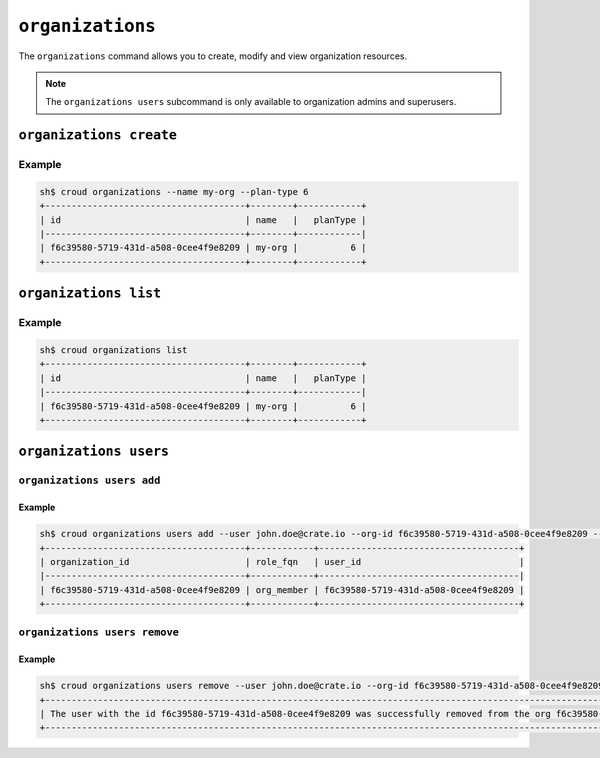 =================
``organizations``
=================

The ``organizations`` command allows you to create, modify and view
organization resources.

.. argparse::
   :module: croud.__main__
   :func: get_parser
   :prog: croud
   :path: organizations
   :nosubcommands:

.. note::

   The ``organizations users`` subcommand is only available to organization
   admins and superusers.


``organizations create``
========================

.. argparse::
   :module: croud.__main__
   :func: get_parser
   :prog: croud
   :path: organizations create

Example
-------

.. code-block:: console

   sh$ croud organizations --name my-org --plan-type 6
   +--------------------------------------+--------+------------+
   | id                                   | name   |   planType |
   |--------------------------------------+--------+------------|
   | f6c39580-5719-431d-a508-0cee4f9e8209 | my-org |          6 |
   +--------------------------------------+--------+------------+


``organizations list``
======================

.. argparse::
   :module: croud.__main__
   :func: get_parser
   :prog: croud
   :path: organizations list

Example
-------

.. code-block:: console

   sh$ croud organizations list
   +--------------------------------------+--------+------------+
   | id                                   | name   |   planType |
   |--------------------------------------+--------+------------|
   | f6c39580-5719-431d-a508-0cee4f9e8209 | my-org |          6 |
   +--------------------------------------+--------+------------+


``organizations users``
=======================

.. argparse::
   :module: croud.__main__
   :func: get_parser
   :prog: croud
   :path: organizations users
   :nosubcommands:


``organizations users add``
---------------------------

.. argparse::
   :module: croud.__main__
   :func: get_parser
   :prog: croud
   :path: organizations users add

Example
.......

.. code-block:: console

   sh$ croud organizations users add --user john.doe@crate.io --org-id f6c39580-5719-431d-a508-0cee4f9e8209 --role org_member
   +--------------------------------------+------------+--------------------------------------+
   | organization_id                      | role_fqn   | user_id                              |
   |--------------------------------------+------------+--------------------------------------|
   | f6c39580-5719-431d-a508-0cee4f9e8209 | org_member | f6c39580-5719-431d-a508-0cee4f9e8209 |
   +--------------------------------------+------------+--------------------------------------+


``organizations users remove``
------------------------------

.. argparse::
   :module: croud.__main__
   :func: get_parser
   :prog: croud
   :path: organizations users remove

Example
.......

.. code-block:: console

   sh$ croud organizations users remove --user john.doe@crate.io --org-id f6c39580-5719-431d-a508-0cee4f9e8209
   +--------------------------------------------------------------------------------------------------------------------------------------------+
   | The user with the id f6c39580-5719-431d-a508-0cee4f9e8209 was successfully removed from the org f6c39580-5719-431d-a508-0cee4f9e8209"      |
   +--------------------------------------------------------------------------------------------------------------------------------------------+
